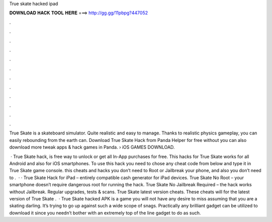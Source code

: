True skate hacked ipad



𝐃𝐎𝐖𝐍𝐋𝐎𝐀𝐃 𝐇𝐀𝐂𝐊 𝐓𝐎𝐎𝐋 𝐇𝐄𝐑𝐄 ===> http://gg.gg/11pbpg?447052



.



.



.



.



.



.



.



.



.



.



.



.

True Skate is a skateboard simulator. Quite realistic and easy to manage. Thanks to realistic physics gameplay, you can easily rebounding from the earth can. Download True Skate Hack from Panda Helper for free without  you can also download more tweak apps & hack games in Panda.  › iOS GAMES DOWNLOAD.

 · True Skate hack, is free way to unlock or get all In-App purchases for free. This hacks for True Skate works for all Android and also for iOS smartphones. To use this hack you need to chose any cheat code from below and type it in True Skate game console. this cheats and hacks you don’t need to Root or Jailbreak your phone, and also you don’t need to .  · · True Skate Hack for iPad – entirely compatible cash generator for iPad devices. True Skate No Root – your smartphone doesn’t require dangerous root for running the hack. True Skate No Jailbreak Required – the hack works without Jailbreak. Regular upgrades, tests & scans. True Skate latest version cheats. These cheats will for the latest version of True Skate .  · True Skate hacked APK is a game you will not have any desire to miss assuming that you are a skating darling. It’s trying to go up against such a wide scope of snags. Practically any brilliant gadget can be utilized to download it since you needn’t bother with an extremely top of the line gadget to do as such.
